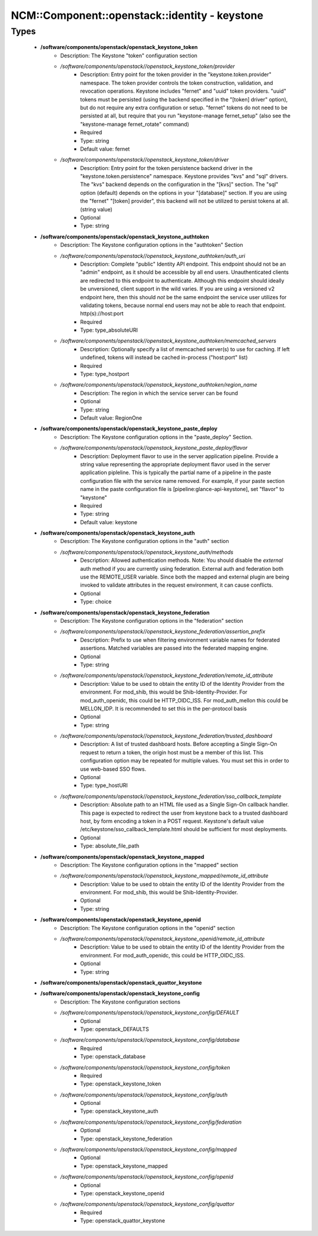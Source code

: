 #################################################
NCM\::Component\::openstack\::identity - keystone
#################################################

Types
-----

 - **/software/components/openstack/openstack_keystone_token**
    - Description: The Keystone "token" configuration section
    - */software/components/openstack//openstack_keystone_token/provider*
        - Description: Entry point for the token provider in the "keystone.token.provider" namespace. The token provider controls the token construction, validation, and revocation operations. Keystone includes "fernet" and "uuid" token providers. "uuid" tokens must be persisted (using the backend specified in the "[token] driver" option), but do not require any extra configuration or setup. "fernet" tokens do not need to be persisted at all, but require that you run "keystone-manage fernet_setup" (also see the "keystone-manage fernet_rotate" command)
        - Required
        - Type: string
        - Default value: fernet
    - */software/components/openstack//openstack_keystone_token/driver*
        - Description: Entry point for the token persistence backend driver in the "keystone.token.persistence" namespace. Keystone provides "kvs" and "sql" drivers. The "kvs" backend depends on the configuration in the "[kvs]" section. The "sql" option (default) depends on the options in your "[database]" section. If you are using the "fernet" "[token] provider", this backend will not be utilized to persist tokens at all. (string value)
        - Optional
        - Type: string
 - **/software/components/openstack/openstack_keystone_authtoken**
    - Description: The Keystone configuration options in the "authtoken" Section
    - */software/components/openstack//openstack_keystone_authtoken/auth_uri*
        - Description: Complete "public" Identity API endpoint. This endpoint should not be an "admin" endpoint, as it should be accessible by all end users. Unauthenticated clients are redirected to this endpoint to authenticate. Although this endpoint should ideally be unversioned, client support in the wild varies. If you are using a versioned v2 endpoint here, then this should *not* be the same endpoint the service user utilizes for validating tokens, because normal end users may not be able to reach that endpoint. http(s)://host:port
        - Required
        - Type: type_absoluteURI
    - */software/components/openstack//openstack_keystone_authtoken/memcached_servers*
        - Description: Optionally specify a list of memcached server(s) to use for caching. If left undefined, tokens will instead be cached in-process ("host:port" list)
        - Required
        - Type: type_hostport
    - */software/components/openstack//openstack_keystone_authtoken/region_name*
        - Description: The region in which the service server can be found
        - Optional
        - Type: string
        - Default value: RegionOne
 - **/software/components/openstack/openstack_keystone_paste_deploy**
    - Description: The Keystone configuration options in the "paste_deploy" Section.
    - */software/components/openstack//openstack_keystone_paste_deploy/flavor*
        - Description: Deployment flavor to use in the server application pipeline. Provide a string value representing the appropriate deployment flavor used in the server application pipleline. This is typically the partial name of a pipeline in the paste configuration file with the service name removed. For example, if your paste section name in the paste configuration file is [pipeline:glance-api-keystone], set "flavor" to "keystone"
        - Required
        - Type: string
        - Default value: keystone
 - **/software/components/openstack/openstack_keystone_auth**
    - Description: The Keystone configuration options in the "auth" section
    - */software/components/openstack//openstack_keystone_auth/methods*
        - Description: Allowed authentication methods. Note: You should disable the `external` auth method if you are currently using federation. External auth and federation both use the REMOTE_USER variable. Since both the mapped and external plugin are being invoked to validate attributes in the request environment, it can cause conflicts.
        - Optional
        - Type: choice
 - **/software/components/openstack/openstack_keystone_federation**
    - Description: The Keystone configuration options in the "federation" section
    - */software/components/openstack//openstack_keystone_federation/assertion_prefix*
        - Description: Prefix to use when filtering environment variable names for federated assertions. Matched variables are passed into the federated mapping engine.
        - Optional
        - Type: string
    - */software/components/openstack//openstack_keystone_federation/remote_id_attribute*
        - Description: Value to be used to obtain the entity ID of the Identity Provider from the environment. For mod_shib, this would be Shib-Identity-Provider. For mod_auth_openidc, this could be HTTP_OIDC_ISS. For mod_auth_mellon this could be MELLON_IDP. It is recommended to set this in the per-protocol basis
        - Optional
        - Type: string
    - */software/components/openstack//openstack_keystone_federation/trusted_dashboard*
        - Description: A list of trusted dashboard hosts. Before accepting a Single Sign-On request to return a token, the origin host must be a member of this list. This configuration option may be repeated for multiple values. You must set this in order to use web-based SSO flows.
        - Optional
        - Type: type_hostURI
    - */software/components/openstack//openstack_keystone_federation/sso_callback_template*
        - Description: Absolute path to an HTML file used as a Single Sign-On callback handler. This page is expected to redirect the user from keystone back to a trusted dashboard host, by form encoding a token in a POST request. Keystone's default value /etc/keystone/sso_callback_template.html should be sufficient for most deployments.
        - Optional
        - Type: absolute_file_path
 - **/software/components/openstack/openstack_keystone_mapped**
    - Description: The Keystone configuration options in the "mapped" section
    - */software/components/openstack//openstack_keystone_mapped/remote_id_attribute*
        - Description: Value to be used to obtain the entity ID of the Identity Provider from the environment. For mod_shib, this would be Shib-Identity-Provider.
        - Optional
        - Type: string
 - **/software/components/openstack/openstack_keystone_openid**
    - Description: The Keystone configuration options in the "openid" section
    - */software/components/openstack//openstack_keystone_openid/remote_id_attribute*
        - Description: Value to be used to obtain the entity ID of the Identity Provider from the environment. For mod_auth_openidc, this could be HTTP_OIDC_ISS.
        - Optional
        - Type: string
 - **/software/components/openstack/openstack_quattor_keystone**
 - **/software/components/openstack/openstack_keystone_config**
    - Description: The Keystone configuration sections
    - */software/components/openstack//openstack_keystone_config/DEFAULT*
        - Optional
        - Type: openstack_DEFAULTS
    - */software/components/openstack//openstack_keystone_config/database*
        - Required
        - Type: openstack_database
    - */software/components/openstack//openstack_keystone_config/token*
        - Required
        - Type: openstack_keystone_token
    - */software/components/openstack//openstack_keystone_config/auth*
        - Optional
        - Type: openstack_keystone_auth
    - */software/components/openstack//openstack_keystone_config/federation*
        - Optional
        - Type: openstack_keystone_federation
    - */software/components/openstack//openstack_keystone_config/mapped*
        - Optional
        - Type: openstack_keystone_mapped
    - */software/components/openstack//openstack_keystone_config/openid*
        - Optional
        - Type: openstack_keystone_openid
    - */software/components/openstack//openstack_keystone_config/quattor*
        - Required
        - Type: openstack_quattor_keystone
